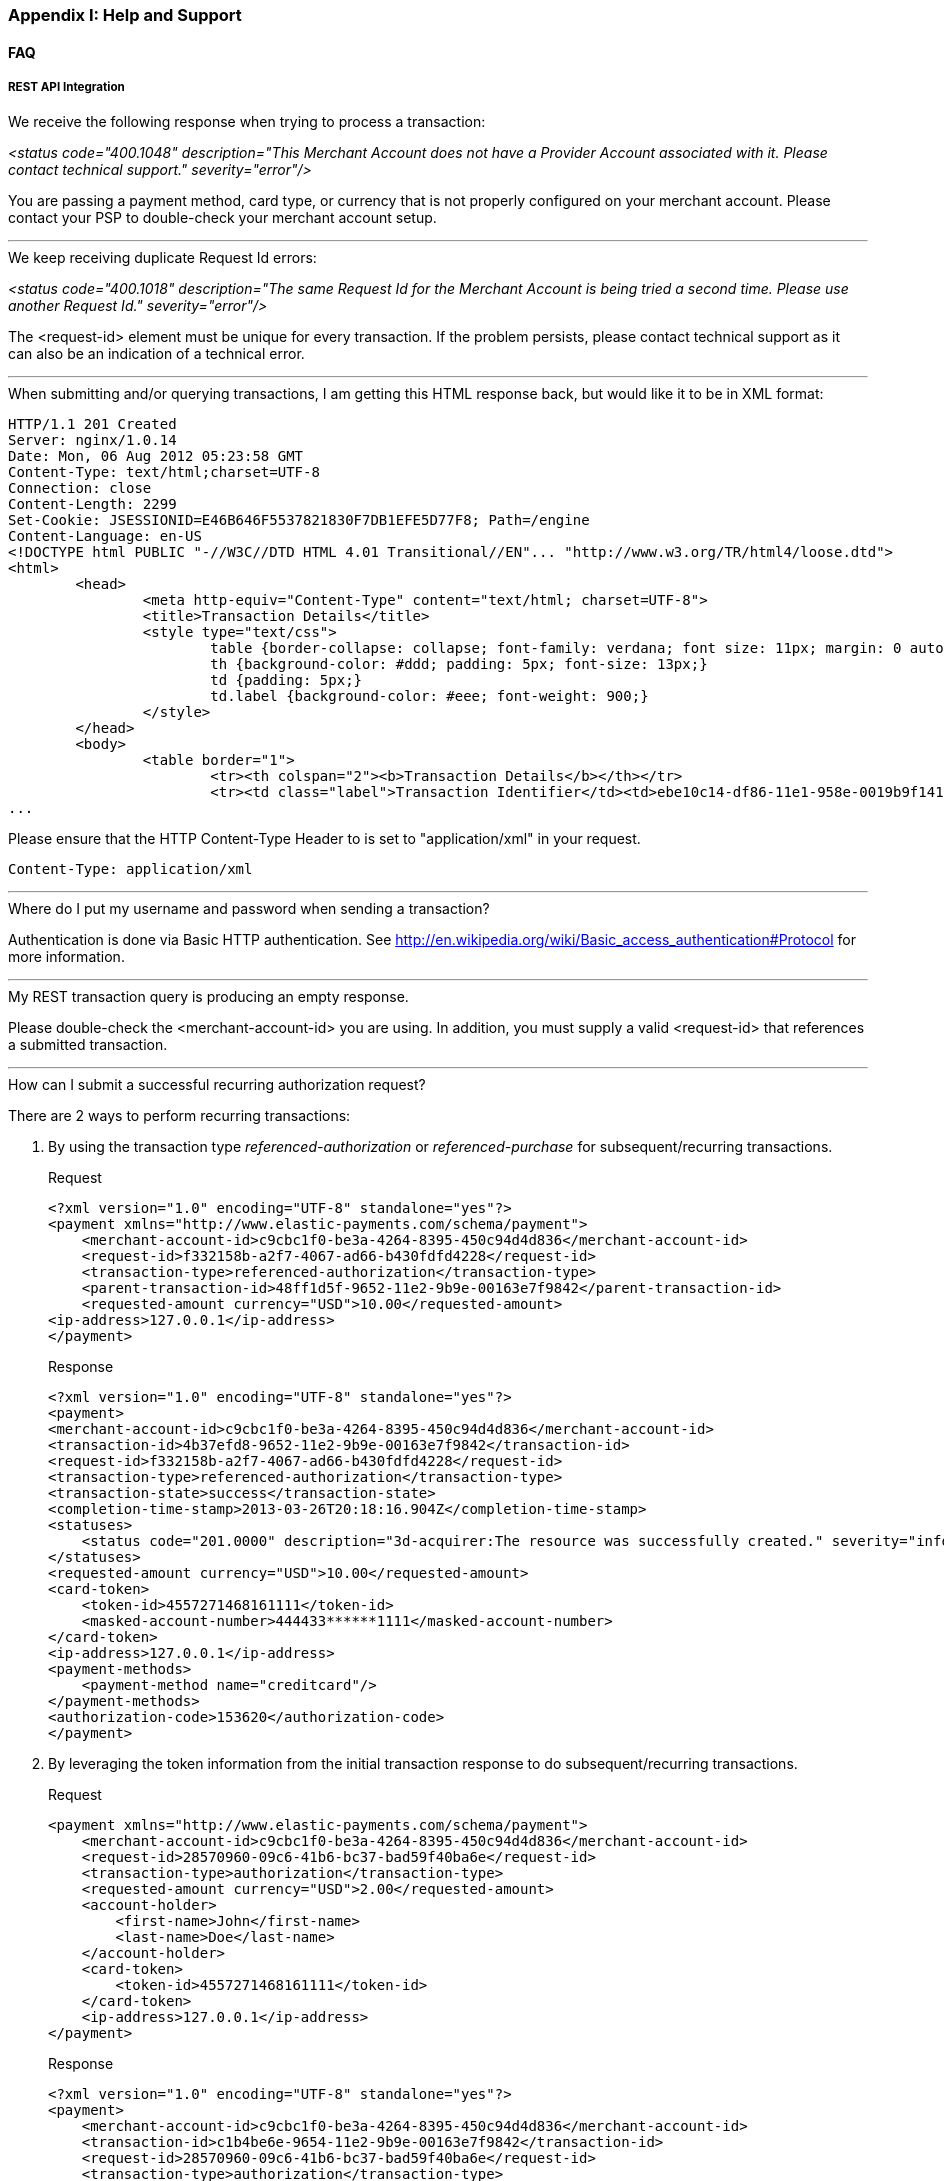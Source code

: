 [#AppendixI]
=== Appendix I: Help and Support

==== FAQ

[#AppendixI_FAQ_RestApiIntegration]
===== REST API Integration

[#AppendixI_FAQ_Error_NoProviderAccount]
.We receive the following response when trying to process a transaction: +
_<status code="400.1048" description="This Merchant Account does not have a Provider Account associated with it. Please contact technical support." severity="error"/>_ +

You are passing a payment method, card type, or currency that is not
properly configured on your merchant account. Please contact your PSP to
double-check your merchant account setup.

'''''

[#AppendixI_FAQ_Error_SameRequestId]
.We keep receiving duplicate Request Id errors: +
_<status code="400.1018" description="The same Request Id for the Merchant Account is being tried a second time. Please use another Request Id." severity="error"/>_ +

The <request-id> element must be unique for every transaction. If the
problem persists, please contact technical support as it can also be an
indication of a technical error.

'''''

[#AppendixI_FAQ_HtmlInsteadOfXmlResponse]
.When submitting and/or querying transactions, I am getting this HTML response back, but would like it to be in XML format:

[source,xml]
----
HTTP/1.1 201 Created
Server: nginx/1.0.14
Date: Mon, 06 Aug 2012 05:23:58 GMT
Content-Type: text/html;charset=UTF-8
Connection: close
Content-Length: 2299
Set-Cookie: JSESSIONID=E46B646F5537821830F7DB1EFE5D77F8; Path=/engine
Content-Language: en-US
<!DOCTYPE html PUBLIC "-//W3C//DTD HTML 4.01 Transitional//EN"... "http://www.w3.org/TR/html4/loose.dtd">
<html>
        <head>
                <meta http-equiv="Content-Type" content="text/html; charset=UTF-8">
                <title>Transaction Details</title>
                <style type="text/css">
                        table {border-collapse: collapse; font-family: verdana; font size: 11px; margin: 0 auto;}
                        th {background-color: #ddd; padding: 5px; font-size: 13px;}
                        td {padding: 5px;}
                        td.label {background-color: #eee; font-weight: 900;}
                </style>
        </head>
        <body>
                <table border="1">
                        <tr><th colspan="2"><b>Transaction Details</b></th></tr>
                        <tr><td class="label">Transaction Identifier</td><td>ebe10c14-df86-11e1-958e-0019b9f1412f</td></tr>
...  
----

Please ensure that the HTTP Content-Type Header to is set to "application/xml" in your request.

``Content-Type: application/xml``

'''''

[#AppendixI_FAQ_Credentials]
.Where do I put my username and password when sending a transaction?
Authentication is done via Basic HTTP authentication. See
http://en.wikipedia.org/wiki/Basic_access_authentication#Protocol for
more information.

'''''

[#AppendixI_FAQ_EmptyResponse]
.My REST transaction query is producing an empty response.
Please double-check the <merchant-account-id> you are using. In addition,
you must supply a valid <request-id> that references a submitted
transaction.

'''''

[#AppendixI_FAQ_SubmitRecurringAuthorizationRequest]
.How can I submit a successful recurring authorization request?
There are 2 ways to perform recurring transactions:

. By using the transaction type _referenced-authorization_ or _referenced-purchase_ for 
subsequent/recurring transactions.
+
.Request

[source,xml]
----
<?xml version="1.0" encoding="UTF-8" standalone="yes"?>
<payment xmlns="http://www.elastic-payments.com/schema/payment">
    <merchant-account-id>c9cbc1f0-be3a-4264-8395-450c94d4d836</merchant-account-id>
    <request-id>f332158b-a2f7-4067-ad66-b430fdfd4228</request-id>
    <transaction-type>referenced-authorization</transaction-type>
    <parent-transaction-id>48ff1d5f-9652-11e2-9b9e-00163e7f9842</parent-transaction-id>
    <requested-amount currency="USD">10.00</requested-amount>
<ip-address>127.0.0.1</ip-address>
</payment>
----
+
.Response

[source,xml]
----
<?xml version="1.0" encoding="UTF-8" standalone="yes"?>
<payment>
<merchant-account-id>c9cbc1f0-be3a-4264-8395-450c94d4d836</merchant-account-id>
<transaction-id>4b37efd8-9652-11e2-9b9e-00163e7f9842</transaction-id>
<request-id>f332158b-a2f7-4067-ad66-b430fdfd4228</request-id>
<transaction-type>referenced-authorization</transaction-type>
<transaction-state>success</transaction-state>
<completion-time-stamp>2013-03-26T20:18:16.904Z</completion-time-stamp>
<statuses>
    <status code="201.0000" description="3d-acquirer:The resource was successfully created." severity="information"/>
</statuses>
<requested-amount currency="USD">10.00</requested-amount>
<card-token>
    <token-id>4557271468161111</token-id>
    <masked-account-number>444433******1111</masked-account-number>
</card-token>
<ip-address>127.0.0.1</ip-address>
<payment-methods>
    <payment-method name="creditcard"/>
</payment-methods>
<authorization-code>153620</authorization-code>
</payment>
----
+
. By leveraging the token information from the initial
transaction response to do subsequent/recurring transactions.
+
.Request

[source,xml]
----
<payment xmlns="http://www.elastic-payments.com/schema/payment">  
    <merchant-account-id>c9cbc1f0-be3a-4264-8395-450c94d4d836</merchant-account-id>  
    <request-id>28570960-09c6-41b6-bc37-bad59f40ba6e</request-id>  
    <transaction-type>authorization</transaction-type>  
    <requested-amount currency="USD">2.00</requested-amount>  
    <account-holder>  
        <first-name>John</first-name>  
        <last-name>Doe</last-name>  
    </account-holder>  
    <card-token>  
        <token-id>4557271468161111</token-id>  
    </card-token>  
    <ip-address>127.0.0.1</ip-address> 
</payment>
----
+
.Response

[source,xml]
----
<?xml version="1.0" encoding="UTF-8" standalone="yes"?> 
<payment>  
    <merchant-account-id>c9cbc1f0-be3a-4264-8395-450c94d4d836</merchant-account-id>  
    <transaction-id>c1b4be6e-9654-11e2-9b9e-00163e7f9842</transaction-id>  
    <request-id>28570960-09c6-41b6-bc37-bad59f40ba6e</request-id>  
    <transaction-type>authorization</transaction-type>  
    <transaction-state>success</transaction-state> 
    <completion-time-stamp>2013-03-26T20:35:56.416Z</completion-time-stamp>  
    <statuses>  
        <status code="201.0000" description="3d-acquirer:The resource was successfully created." severity="information"/>  
    </statuses>  
    <requested-amount currency="USD">2.00</requested-amount>  
    <card-token>  
        <token-id>4557271468161111</token-id>  
    </card-token>  
    <ip-address>127.0.0.1</ip-address>  
    <descriptor>graypay Amazon</descriptor>  
    <authorization-code>153620</authorization-code> 
</payment>
----

//-